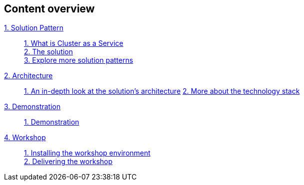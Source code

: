 [discrete]
== Content overview

[tabs]
====
xref:index.adoc[{counter:module}. Solution Pattern]::
+
xref:index.adoc#caas[{counter:submodule1}. What is Cluster as a Service] +
xref:index.adoc#_the_solution[{counter:submodule1}. The solution] +
xref:index.adoc#_explore_more_solution_patterns[{counter:submodule1}. Explore more solution patterns]
+
xref:02-architecture.adoc[{counter:module}. Architecture]::
+
xref:02-architecture.adoc#in_depth[{counter:submodule2}. An in-depth look at the solution's architecture]
xref:02-architecture.adoc#_more_about_the_technology_stack[{counter:submodule2}. More about the technology stack]
+
xref:03-demo.adoc[{counter:module}. Demonstration]::
+
xref:03-demo.adoc#_demonstration[{counter:submodule3}. Demonstration]
+
xref:04-workshop.adoc[{counter:module}. Workshop]::
+
xref:04-workshop.adoc#_installing_the_workshop_environment[{counter:submodule4}. Installing the workshop environment] +
xref:04-workshop.adoc#_delivering_the_workshop[{counter:submodule4}. Delivering the workshop]
+
====
